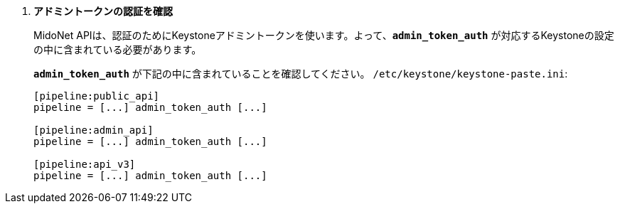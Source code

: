 . *アドミントークンの認証を確認*
+
====
MidoNet APIは、認証のためにKeystoneアドミントークンを使います。よって、*`admin_token_auth`*
が対応するKeystoneの設定の中に含まれている必要があります。

*`admin_token_auth`* が下記の中に含まれていることを確認してください。
`/etc/keystone/keystone-paste.ini`:

[literal,subs="quotes"]
----
[pipeline:public_api]
pipeline = [...] admin_token_auth [...]

[pipeline:admin_api]
pipeline = [...] admin_token_auth [...]

[pipeline:api_v3]
pipeline = [...] admin_token_auth [...]
----
====
